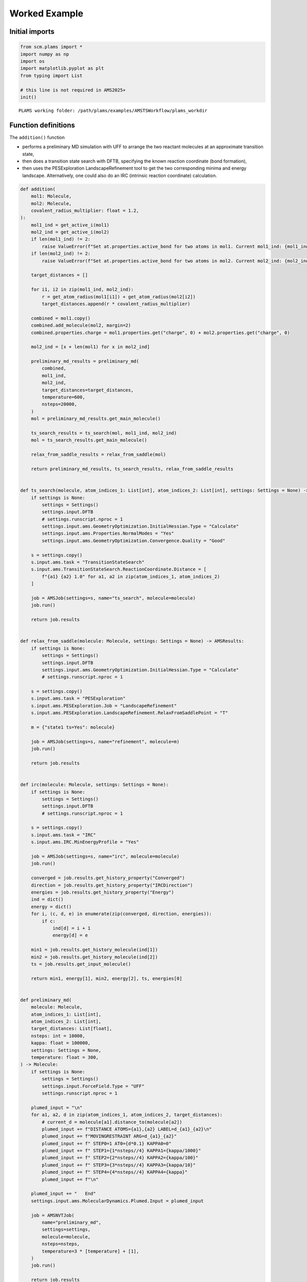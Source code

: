 Worked Example
--------------

Initial imports
~~~~~~~~~~~~~~~

.. code:: ipython3

   from scm.plams import *
   import numpy as np
   import os
   import matplotlib.pyplot as plt
   from typing import List

   # this line is not required in AMS2025+
   init()

::

   PLAMS working folder: /path/plams/examples/AMSTSWorkflow/plams_workdir

Function definitions
~~~~~~~~~~~~~~~~~~~~

The ``addition()`` function

-  performs a preliminary MD simulation with UFF to arrange the two reactant molecules at an approximate transition state,

-  then does a transition state search with DFTB, specifying the known reaction coordinate (bond formation),

-  then uses the PESExploration LandscapeRefinement tool to get the two corresponding minima and energy landscape. Alternatively, one could also do an IRC (intrinsic reaction coordinate) calculation.

.. code:: ipython3

   def addition(
       mol1: Molecule,
       mol2: Molecule,
       covalent_radius_multiplier: float = 1.2,
   ):
       mol1_ind = get_active_i(mol1)
       mol2_ind = get_active_i(mol2)
       if len(mol1_ind) != 2:
           raise ValueError(f"Set at.properties.active_bond for two atoms in mol1. Current mol1_ind: {mol1_ind}")
       if len(mol2_ind) != 2:
           raise ValueError(f"Set at.properties.active_bond for two atoms in mol2. Current mol2_ind: {mol2_ind}")

       target_distances = []

       for i1, i2 in zip(mol1_ind, mol2_ind):
           r = get_atom_radius(mol1[i1]) + get_atom_radius(mol2[i2])
           target_distances.append(r * covalent_radius_multiplier)

       combined = mol1.copy()
       combined.add_molecule(mol2, margin=2)
       combined.properties.charge = mol1.properties.get("charge", 0) + mol2.properties.get("charge", 0)

       mol2_ind = [x + len(mol1) for x in mol2_ind]

       preliminary_md_results = preliminary_md(
           combined,
           mol1_ind,
           mol2_ind,
           target_distances=target_distances,
           temperature=600,
           nsteps=20000,
       )
       mol = preliminary_md_results.get_main_molecule()

       ts_search_results = ts_search(mol, mol1_ind, mol2_ind)
       mol = ts_search_results.get_main_molecule()

       relax_from_saddle_results = relax_from_saddle(mol)

       return preliminary_md_results, ts_search_results, relax_from_saddle_results


   def ts_search(molecule, atom_indices_1: List[int], atom_indices_2: List[int], settings: Settings = None) -> AMSResults:
       if settings is None:
           settings = Settings()
           settings.input.DFTB
           # settings.runscript.nproc = 1
           settings.input.ams.GeometryOptimization.InitialHessian.Type = "Calculate"
           settings.input.ams.Properties.NormalModes = "Yes"
           settings.input.ams.GeometryOptimization.Convergence.Quality = "Good"

       s = settings.copy()
       s.input.ams.task = "TransitionStateSearch"
       s.input.ams.TransitionStateSearch.ReactionCoordinate.Distance = [
           f"{a1} {a2} 1.0" for a1, a2 in zip(atom_indices_1, atom_indices_2)
       ]

       job = AMSJob(settings=s, name="ts_search", molecule=molecule)
       job.run()

       return job.results


   def relax_from_saddle(molecule: Molecule, settings: Settings = None) -> AMSResults:
       if settings is None:
           settings = Settings()
           settings.input.DFTB
           settings.input.ams.GeometryOptimization.InitialHessian.Type = "Calculate"
           # settings.runscript.nproc = 1

       s = settings.copy()
       s.input.ams.task = "PESExploration"
       s.input.ams.PESExploration.Job = "LandscapeRefinement"
       s.input.ams.PESExploration.LandscapeRefinement.RelaxFromSaddlePoint = "T"

       m = {"state1 ts=Yes": molecule}

       job = AMSJob(settings=s, name="refinement", molecule=m)
       job.run()

       return job.results


   def irc(molecule: Molecule, settings: Settings = None):
       if settings is None:
           settings = Settings()
           settings.input.DFTB
           # settings.runscript.nproc = 1

       s = settings.copy()
       s.input.ams.task = "IRC"
       s.input.ams.IRC.MinEnergyProfile = "Yes"

       job = AMSJob(settings=s, name="irc", molecule=molecule)
       job.run()

       converged = job.results.get_history_property("Converged")
       direction = job.results.get_history_property("IRCDirection")
       energies = job.results.get_history_property("Energy")
       ind = dict()
       energy = dict()
       for i, (c, d, e) in enumerate(zip(converged, direction, energies)):
           if c:
               ind[d] = i + 1
               energy[d] = e

       min1 = job.results.get_history_molecule(ind[1])
       min2 = job.results.get_history_molecule(ind[2])
       ts = job.results.get_input_molecule()

       return min1, energy[1], min2, energy[2], ts, energies[0]


   def preliminary_md(
       molecule: Molecule,
       atom_indices_1: List[int],
       atom_indices_2: List[int],
       target_distances: List[float],
       nsteps: int = 10000,
       kappa: float = 100000,
       settings: Settings = None,
       temperature: float = 300,
   ) -> Molecule:
       if settings is None:
           settings = Settings()
           settings.input.ForceField.Type = "UFF"
           settings.runscript.nproc = 1

       plumed_input = "\n"
       for a1, a2, d in zip(atom_indices_1, atom_indices_2, target_distances):
           # current_d = molecule[a1].distance_to(molecule[a2])
           plumed_input += f"DISTANCE ATOMS={a1},{a2} LABEL=d_{a1}_{a2}\n"
           plumed_input += f"MOVINGRESTRAINT ARG=d_{a1}_{a2}"
           plumed_input += f" STEP0=1 AT0={d*0.1} KAPPA0=0"
           plumed_input += f" STEP1={1*nsteps//4} KAPPA1={kappa/1000}"
           plumed_input += f" STEP2={2*nsteps//4} KAPPA2={kappa/100}"
           plumed_input += f" STEP3={3*nsteps//4} KAPPA3={kappa/10}"
           plumed_input += f" STEP4={4*nsteps//4} KAPPA4={kappa}"
           plumed_input += f"\n"

       plumed_input += "   End"
       settings.input.ams.MolecularDynamics.Plumed.Input = plumed_input

       job = AMSNVTJob(
           name="preliminary_md",
           settings=settings,
           molecule=molecule,
           nsteps=nsteps,
           temperature=3 * [temperature] + [1],
       )
       job.run()

       return job.results


   def set_active(mol: Molecule, indices: List[int]):
       for at in mol:
           if "active_bond" in at.properties:
               del at.properties["active_bond"]
       for i, ind in enumerate(indices, 1):
           mol[ind].properties.active_bond = i


   def get_active_i(mol: Molecule) -> List[int]:
       d = {}
       for i, at in enumerate(mol, 1):
           if "active_bond" in at.properties and at.properties.active_bond:
               d[i] = at.properties.active_bond

       return sorted(d, key=lambda x: d[x])


   def get_atom_radius(at: Atom) -> float:
       return PeriodicTable.get_radius(at.symbol)

Run the calculations
~~~~~~~~~~~~~~~~~~~~

.. code:: ipython3

   diene_smiles = "C1C=CC=C1"
   diene = from_smiles(
       diene_smiles
   )  # carbon 2, 4 will form bonds. Do diene.write('diene.xyz') and open diene.xyz in the AMS GUI to find out which atom indices are correct.
   set_active(diene, [2, 4])

.. code:: ipython3

   plot_molecule(diene)
   plt.title("Diene (cyclopentadiene)");

.. figure:: diels_alder_addition_files/diels_alder_addition_6_0.png

.. code:: ipython3

   dienophile = from_smiles("N#CC=C")  # carbon 1, 2 will form bonds
   set_active(dienophile, [1, 2])

.. code:: ipython3

   plot_molecule(dienophile)
   plt.title("Dienophile (acrylonitrile)");

.. figure:: diels_alder_addition_files/diels_alder_addition_8_0.png

.. code:: ipython3

   preliminary_md_results, ts_search_results, relax_from_saddle_results = addition(diene, dienophile)

::

   [10.02|14:35:03] JOB preliminary_md STARTED
   [10.02|14:35:03] JOB preliminary_md RUNNING
   [10.02|14:35:08] JOB preliminary_md FINISHED
   [10.02|14:35:08] JOB preliminary_md SUCCESSFUL
   [10.02|14:35:08] JOB ts_search STARTED
   [10.02|14:35:08] JOB ts_search RUNNING
   [10.02|14:35:14] JOB ts_search FINISHED
   [10.02|14:35:14] JOB ts_search SUCCESSFUL
   [10.02|14:35:14] JOB refinement STARTED
   [10.02|14:35:14] JOB refinement RUNNING
   ... (PLAMS log lines truncated) ...

Preliminary biased MD results (UFF)
~~~~~~~~~~~~~~~~~~~~~~~~~~~~~~~~~~~

.. code:: ipython3

   final_md_system = preliminary_md_results.get_main_molecule()
   plot_molecule(final_md_system)
   plt.title("Final system from preliminary biased MD");

.. figure:: diels_alder_addition_files/diels_alder_addition_11_0.png

TS search results (DFTB)
~~~~~~~~~~~~~~~~~~~~~~~~

.. code:: ipython3

   final_ts_system = ts_search_results.get_main_molecule()
   plot_molecule(final_ts_system)
   plt.title("DFTB-optimized transition state");

.. figure:: diels_alder_addition_files/diels_alder_addition_13_0.png

Energy landscape refinement results (DFTB)
~~~~~~~~~~~~~~~~~~~~~~~~~~~~~~~~~~~~~~~~~~

.. code:: ipython3

   landscape = relax_from_saddle_results.get_energy_landscape()
   print(landscape)

::

   All stationary points:
   ======================
   State 1: C8H9N local minimum @ -24.90404981 Hartree (found 1 times, results on Refined1_MIN)
   State 2: C8H9N local minimum @ -24.83552141 Hartree (found 1 times, results on Refined2_MIN)
   State 3: C8H9N transition state @ -24.82079293 Hartree (found 1 times, results on Refined3_TS_1-2)
     +- Reactants: State 1: C8H9N local minimum @ -24.90404981 Hartree (found 1 times, results on Refined1_MIN)
        Products:  State 2: C8H9N local minimum @ -24.83552141 Hartree (found 1 times, results on Refined2_MIN)
        Prefactors: 0.000E+00:0.000E+00 s^-1
        Barriers: 2.266:0.401 eV

Above we see that the forward and backward barriers are 2.27 and 0.39 eV, respectively.

.. code:: ipython3

   Ha2eV = Units.convert(1.0, "hartree", "eV")
   energies = landscape[1].energy, landscape[3].energy, landscape[2].energy
   energies = (np.array(energies) - landscape[1].energy) * Ha2eV
   plt.plot(energies)
   plt.ylabel("Relative energy (eV)")
   plt.xticks([0, 1, 2], ["State 1 (min)", "State 3 (TS)", "State 2 (min)"]);

.. figure:: diels_alder_addition_files/diels_alder_addition_17_0.png

.. code:: ipython3

   plot_molecule(landscape[1].molecule)
   plt.title("State 1 (minimum)");

.. figure:: diels_alder_addition_files/diels_alder_addition_18_0.png

.. code:: ipython3

   plot_molecule(landscape[2].molecule)
   plt.title("State 2 (minimum)");

.. figure:: diels_alder_addition_files/diels_alder_addition_19_0.png

.. code:: ipython3

   plot_molecule(landscape[3].molecule)
   plt.title("State 3 (Transition state)");

.. figure:: diels_alder_addition_files/diels_alder_addition_20_0.png
